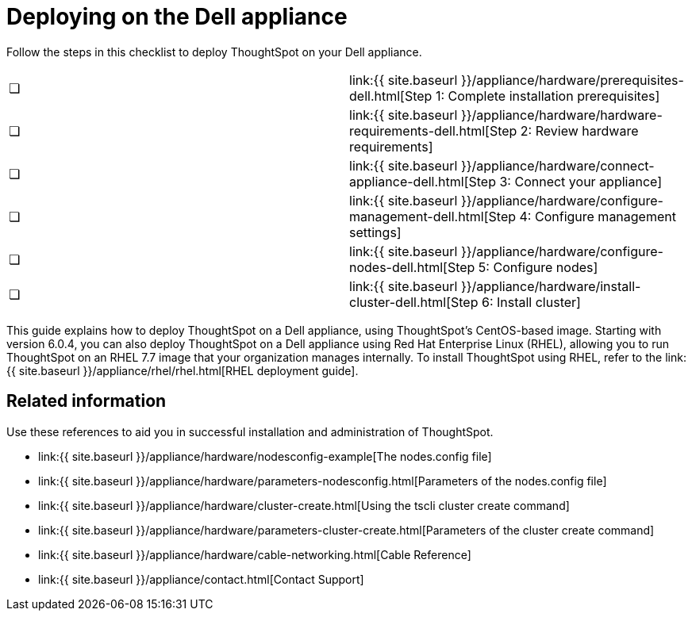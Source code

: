 = Deploying on the Dell appliance
:last_updated: 4/3/2020
:permalink: /:collection/:path.html
:sidebar: mydoc_sidebar
:summary: Follow these steps to deploy ThoughtSpot on your Dell appliance.

Follow the steps in this checklist to deploy ThoughtSpot on your Dell appliance.

[cols=2*]
|===
| &#10063;
| link:{{ site.baseurl }}/appliance/hardware/prerequisites-dell.html[Step 1: Complete installation prerequisites]

| &#10063;
| link:{{ site.baseurl }}/appliance/hardware/hardware-requirements-dell.html[Step 2: Review hardware requirements]

| &#10063;
| link:{{ site.baseurl }}/appliance/hardware/connect-appliance-dell.html[Step 3: Connect your appliance]

| &#10063;
| link:{{ site.baseurl }}/appliance/hardware/configure-management-dell.html[Step 4: Configure management settings]

| &#10063;
| link:{{ site.baseurl }}/appliance/hardware/configure-nodes-dell.html[Step 5: Configure nodes]

| &#10063;
| link:{{ site.baseurl }}/appliance/hardware/install-cluster-dell.html[Step 6: Install cluster]
|===

This guide explains how to deploy ThoughtSpot on a Dell appliance, using ThoughtSpot's CentOS-based image.
Starting with version 6.0.4, you can also deploy ThoughtSpot on a Dell appliance using Red Hat Enterprise Linux (RHEL), allowing you to run ThoughtSpot on an RHEL 7.7 image that your organization manages internally.
To install ThoughtSpot using RHEL, refer to the link:{{ site.baseurl }}/appliance/rhel/rhel.html[RHEL deployment guide].

== Related information

Use these references to aid you in successful installation and administration of ThoughtSpot.

* link:{{ site.baseurl }}/appliance/hardware/nodesconfig-example[The nodes.config file]
* link:{{ site.baseurl }}/appliance/hardware/parameters-nodesconfig.html[Parameters of the nodes.config file]
* link:{{ site.baseurl }}/appliance/hardware/cluster-create.html[Using the tscli cluster create command]
* link:{{ site.baseurl }}/appliance/hardware/parameters-cluster-create.html[Parameters of the cluster create command]
* link:{{ site.baseurl }}/appliance/hardware/cable-networking.html[Cable Reference]
* link:{{ site.baseurl }}/appliance/contact.html[Contact Support]
